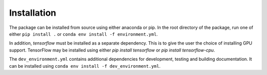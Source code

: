 Installation
============

The package can be installed from source using either anaconda or pip.
In the root directory of the package, run one of either
``pip install .`` or
``conda env install -f environment.yml``.

In addition, `tensorflow` must be installed as a separate dependency.
This is to give the user the choice of installing GPU support.
TensorFlow may be installed using either `pip install tensorflow` or `pip install tensorflow-cpu`.

The ``dev_environment.yml`` contains additional dependencies for development, testing and building documentation.
It can be installed using ``conda env install -f dev_environment.yml``.
